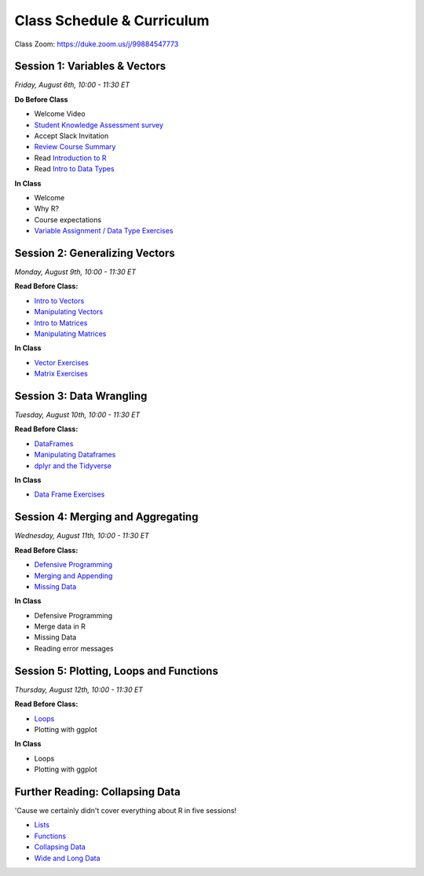 Class Schedule & Curriculum
===========================

..  youtube:: zEw7fX9EnIs

Class Zoom: `https://duke.zoom.us/j/99884547773 <https://duke.zoom.us/j/99884547773>`__

Session 1: Variables & Vectors
-------------------------------------------------

*Friday, August 6th, 10:00 - 11:30 ET*

**Do Before Class**

- Welcome Video
- `Student Knowledge Assessment survey <https://forms.gle/A2iSuLAn12LqzHx19>`__
- Accept Slack Invitation
- `Review Course Summary <index.rst>`__
- Read `Introduction to R <intro_to_r.ipynb>`__
- Read `Intro to Data Types <intro_to_datatypes.ipynb>`__

**In Class**

-  Welcome
-  Why R?
-  Course expectations
-  `Variable Assignment / Data Type Exercises <exercises/exercise_datatypes.ipynb>`__

Session 2: Generalizing Vectors
-------------------------------------------------

*Monday, August 9th, 10:00 - 11:30 ET*

**Read Before Class:**

-  `Intro to Vectors <intro_to_vectors.ipynb>`__
-  `Manipulating Vectors <manipulating_vectors.ipynb>`__
-  `Intro to Matrices <intro_to_matrices.ipynb>`__
-  `Manipulating Matrices <manipulating_matrices.ipynb>`__

**In Class**

-  `Vector Exercises <exercises/exercise_vectors.ipynb>`__
-  `Matrix Exercises <exercises/exercise_matrices.ipynb>`__


Session 3: Data Wrangling
---------------------------------------------

*Tuesday, August 10th, 10:00 - 11:30 ET*

**Read Before Class:**

-  `DataFrames <intro_to_dataframes.ipynb>`__
-  `Manipulating Dataframes <manipulating_dataframes.ipynb>`__
-  `dplyr and the Tidyverse <intro_to_tidyverse.ipynb>`__

**In Class**

- `Data Frame Exercises <exercises/exercise_dataframe.ipynb>`__


Session 4: Merging and Aggregating
-----------------------------------------------------

*Wednesday, August 11th, 10:00 - 11:30 ET*

**Read Before Class:**

- `Defensive Programming <defensive_programming.ipynb>`__
- `Merging and Appending <merging_appending.ipynb>`__
- `Missing Data <missing_data.ipynb>`__

**In Class**

-  Defensive Programming
-  Merge data in R
-  Missing Data
-  Reading error messages



Session 5: Plotting, Loops and Functions
-------------------------------------------------------------

*Thursday, August 12th, 10:00 - 11:30 ET*

**Read Before Class:**

-  `Loops <loops.ipynb>`__
-  Plotting with ggplot

**In Class**

-  Loops
-  Plotting with ggplot


Further Reading: Collapsing Data
---------------------------------

'Cause we certainly didn't cover everything about R in five sessions!

- `Lists <lists.ipynb>`__
-  `Functions <functions.ipynb>`__
- `Collapsing Data <collapsing_data.ipynb>`__
- `Wide and Long Data <wide_and_long_data.ipynb>`__